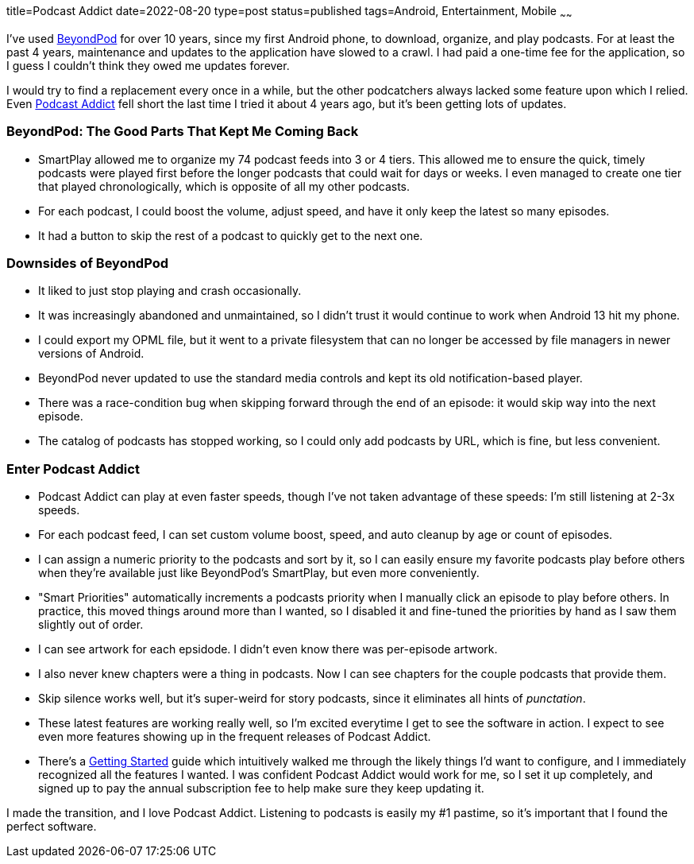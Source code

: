title=Podcast Addict
date=2022-08-20
type=post
status=published
tags=Android, Entertainment, Mobile
~~~~~~

I've used
https://play.google.com/store/apps/details?id=mobi.beyondpod&hl=en_US&gl=US[BeyondPod]
for over 10 years,
since my first Android phone,
to download, organize, and play podcasts.
For at least the past 4 years,
maintenance and updates
to the application
have slowed to a crawl.
I had paid a one-time fee
for the application,
so I guess I couldn't
think they owed me updates forever.

I would try to find a replacement
every once in a while,
but the other podcatchers
always lacked some feature
upon which I relied.
Even
https://podcastaddict.com/[Podcast Addict]
fell short
the last time I tried it
about 4 years ago,
but it's been getting lots of updates.

=== BeyondPod: The Good Parts That Kept Me Coming Back
* SmartPlay allowed me to organize my 74 podcast feeds
  into 3 or 4 tiers.
  This allowed me
  to ensure the quick, timely podcasts
  were played first
  before the longer podcasts that could wait
  for days or weeks.
  I even managed to create one tier
  that played chronologically,
  which is opposite of all my other podcasts.
* For each podcast,
  I could boost the volume,
  adjust speed,
  and have it only keep
  the latest so many episodes.
* It had a button to skip the rest
  of a podcast to quickly get to the next one.

=== Downsides of BeyondPod
* It liked to just stop playing
  and crash occasionally.
* It was increasingly abandoned and unmaintained,
  so I didn't trust it would continue
  to work when Android 13 hit my phone. 
* I could export my OPML file,
  but it went to a private filesystem
  that can no longer be accessed by file managers
  in newer versions of Android.
* BeyondPod never updated to use the standard media controls
  and kept its old notification-based player.
* There was a race-condition bug when skipping forward
  through the end of an episode:
  it would skip way into the next episode.
* The catalog of podcasts
  has stopped working,
  so I could only add podcasts
  by URL,
  which is fine, but less convenient.

=== Enter Podcast Addict
* Podcast Addict can play at even faster speeds,
  though I've not taken advantage
  of these speeds:
  I'm still listening at 2-3x speeds.
* For each podcast feed,
  I can set custom volume boost, speed,
  and auto cleanup by age or count of episodes.
* I can assign a numeric priority
  to the podcasts and sort by it,
  so I can easily ensure my favorite podcasts
  play before others when they're available
  just like BeyondPod's SmartPlay,
  but even more conveniently.
* "Smart Priorities" automatically increments
  a podcasts priority
  when I manually click an episode to play before others.
  In practice, this moved things around more than I wanted,
  so I disabled it and fine-tuned the priorities by hand
  as I saw them slightly out of order.
* I can see artwork for each epsidode.
  I didn't even know there was per-episode artwork.
* I also never knew chapters were a thing in podcasts.
  Now I can see chapters for the couple podcasts that provide them.
* Skip silence works well,
  but it's super-weird
  for story podcasts,
  since it eliminates
  all hints of _punctation_.
* These latest features are working really well,
  so I'm excited everytime I get to see the software in action.
  I expect to see even more features
  showing up in the frequent releases of Podcast Addict.
* There's a
  https://podcastaddict.com/getting_started[Getting Started]
  guide which intuitively
  walked me
  through the likely things
  I'd want to configure,
  and I immediately recognized
  all the features I wanted.
  I was confident Podcast Addict
  would work for me,
  so I set it up completely,
  and signed up to pay the annual subscription fee
  to help make sure they keep updating it.

I made the transition,
and I love Podcast Addict.
Listening to podcasts
is easily my #1 pastime,
so it's important
that I found the perfect software.
